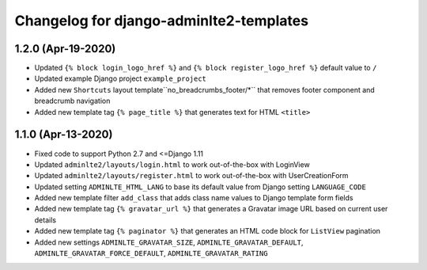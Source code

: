 ========================================
Changelog for django-adminlte2-templates
========================================


1.2.0 (Apr-19-2020)
-------------------

* Updated ``{% block login_logo_href %}`` and ``{% block register_logo_href %}`` default value to ``/``
* Updated example Django project ``example_project``
* Added new ``Shortcuts`` layout template``no_breadcrumbs_footer/*`` that removes footer component and breadcrumb navigation
* Added new template tag ``{% page_title %}`` that generates text for HTML ``<title>``


1.1.0 (Apr-13-2020)
-------------------

* Fixed code to support Python 2.7 and <=Django 1.11
* Updated ``adminlte2/layouts/login.html`` to work out-of-the-box with LoginView
* Updated ``adminlte2/layouts/register.html`` to work out-of-the-box with UserCreationForm
* Updated setting ``ADMINLTE_HTML_LANG`` to base its default value from Django setting ``LANGUAGE_CODE``
* Added new template filter ``add_class`` that adds class name values to Django template form fields
* Added new template tag ``{% gravatar_url %}`` that generates a Gravatar image URL based on current user details
* Added new template tag ``{% paginator %}`` that generates an HTML code block for ``ListView`` pagination
* Added new settings ``ADMINLTE_GRAVATAR_SIZE``, ``ADMINLTE_GRAVATAR_DEFAULT``, ``ADMINLTE_GRAVATAR_FORCE_DEFAULT``, ``ADMINLTE_GRAVATAR_RATING``

